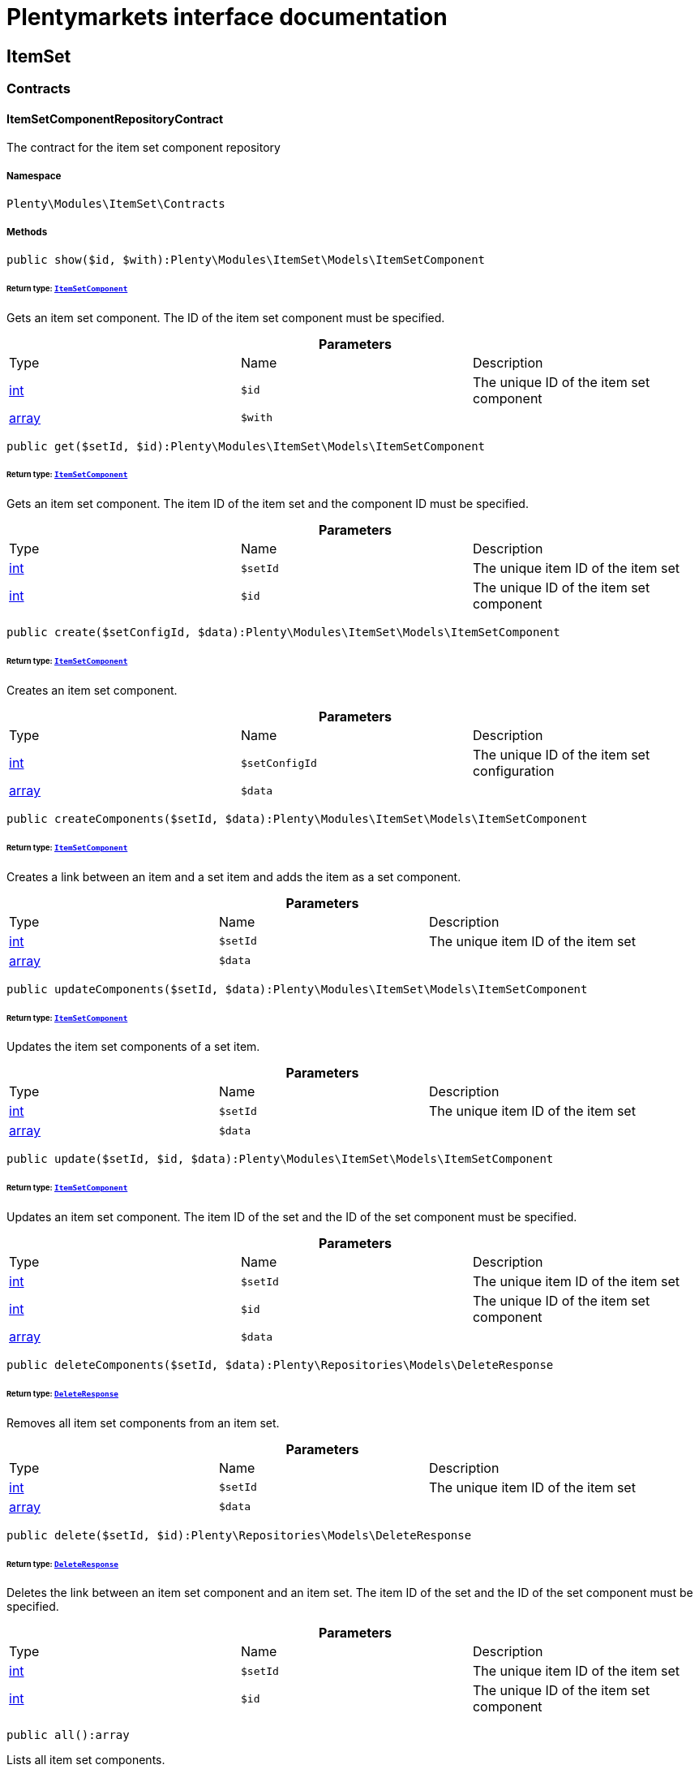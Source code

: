 :table-caption!:
:example-caption!:
:source-highlighter: prettify
:sectids!:
= Plentymarkets interface documentation


[[itemset_itemset]]
== ItemSet

[[itemset_itemset_contracts]]
===  Contracts
[[itemset_contracts_itemsetcomponentrepositorycontract]]
==== ItemSetComponentRepositoryContract

The contract for the item set component repository



===== Namespace

`Plenty\Modules\ItemSet\Contracts`






===== Methods

[source%nowrap, php]
----

public show($id, $with):Plenty\Modules\ItemSet\Models\ItemSetComponent

----

    


====== *Return type:*        xref:Itemset.adoc#itemset_models_itemsetcomponent[`ItemSetComponent`]


Gets an item set component. The ID of the item set component must be specified.

.*Parameters*
|===
|Type |Name |Description
|link:http://php.net/int[int^]
a|`$id`
|The unique ID of the item set component

|link:http://php.net/array[array^]
a|`$with`
|
|===


[source%nowrap, php]
----

public get($setId, $id):Plenty\Modules\ItemSet\Models\ItemSetComponent

----

    


====== *Return type:*        xref:Itemset.adoc#itemset_models_itemsetcomponent[`ItemSetComponent`]


Gets an item set component. The item ID of the item set and the component ID must be specified.

.*Parameters*
|===
|Type |Name |Description
|link:http://php.net/int[int^]
a|`$setId`
|The unique item ID of the item set

|link:http://php.net/int[int^]
a|`$id`
|The unique ID of the item set component
|===


[source%nowrap, php]
----

public create($setConfigId, $data):Plenty\Modules\ItemSet\Models\ItemSetComponent

----

    


====== *Return type:*        xref:Itemset.adoc#itemset_models_itemsetcomponent[`ItemSetComponent`]


Creates an item set component.

.*Parameters*
|===
|Type |Name |Description
|link:http://php.net/int[int^]
a|`$setConfigId`
|The unique ID of the item set configuration

|link:http://php.net/array[array^]
a|`$data`
|
|===


[source%nowrap, php]
----

public createComponents($setId, $data):Plenty\Modules\ItemSet\Models\ItemSetComponent

----

    


====== *Return type:*        xref:Itemset.adoc#itemset_models_itemsetcomponent[`ItemSetComponent`]


Creates a link between an item and a set item and adds the item as a set component.

.*Parameters*
|===
|Type |Name |Description
|link:http://php.net/int[int^]
a|`$setId`
|The unique item ID of the item set

|link:http://php.net/array[array^]
a|`$data`
|
|===


[source%nowrap, php]
----

public updateComponents($setId, $data):Plenty\Modules\ItemSet\Models\ItemSetComponent

----

    


====== *Return type:*        xref:Itemset.adoc#itemset_models_itemsetcomponent[`ItemSetComponent`]


Updates the item set components of a set item.

.*Parameters*
|===
|Type |Name |Description
|link:http://php.net/int[int^]
a|`$setId`
|The unique item ID of the item set

|link:http://php.net/array[array^]
a|`$data`
|
|===


[source%nowrap, php]
----

public update($setId, $id, $data):Plenty\Modules\ItemSet\Models\ItemSetComponent

----

    


====== *Return type:*        xref:Itemset.adoc#itemset_models_itemsetcomponent[`ItemSetComponent`]


Updates an item set component. The item ID of the set and the ID of the set component must be specified.

.*Parameters*
|===
|Type |Name |Description
|link:http://php.net/int[int^]
a|`$setId`
|The unique item ID of the item set

|link:http://php.net/int[int^]
a|`$id`
|The unique ID of the item set component

|link:http://php.net/array[array^]
a|`$data`
|
|===


[source%nowrap, php]
----

public deleteComponents($setId, $data):Plenty\Repositories\Models\DeleteResponse

----

    


====== *Return type:*        xref:Miscellaneous.adoc#miscellaneous_models_deleteresponse[`DeleteResponse`]


Removes all item set components from an item set.

.*Parameters*
|===
|Type |Name |Description
|link:http://php.net/int[int^]
a|`$setId`
|The unique item ID of the item set

|link:http://php.net/array[array^]
a|`$data`
|
|===


[source%nowrap, php]
----

public delete($setId, $id):Plenty\Repositories\Models\DeleteResponse

----

    


====== *Return type:*        xref:Miscellaneous.adoc#miscellaneous_models_deleteresponse[`DeleteResponse`]


Deletes the link between an item set component and an item set. The item ID of the set and the ID of the set component must be specified.

.*Parameters*
|===
|Type |Name |Description
|link:http://php.net/int[int^]
a|`$setId`
|The unique item ID of the item set

|link:http://php.net/int[int^]
a|`$id`
|The unique ID of the item set component
|===


[source%nowrap, php]
----

public all():array

----

    





Lists all item set components.

[source%nowrap, php]
----

public findBySetId($setId, $with):array

----

    





Lists the item set components of a set. The item ID of the item set must be specified.

.*Parameters*
|===
|Type |Name |Description
|link:http://php.net/int[int^]
a|`$setId`
|The unique item ID of the item set

|link:http://php.net/array[array^]
a|`$with`
|
|===


[source%nowrap, php]
----

public findByItemId($itemId):array

----

    





Lists the item set components of a set. The item ID of the item set component must be specified.

.*Parameters*
|===
|Type |Name |Description
|link:http://php.net/int[int^]
a|`$itemId`
|The unique item ID of the item set component
|===


[source%nowrap, php]
----

public deleteOne($setConfigId, $itemId):Plenty\Repositories\Models\DeleteResponse

----

    


====== *Return type:*        xref:Miscellaneous.adoc#miscellaneous_models_deleteresponse[`DeleteResponse`]


Delete an item set component. The item ID of the item set component and the set config ID must be specified.

.*Parameters*
|===
|Type |Name |Description
|link:http://php.net/int[int^]
a|`$setConfigId`
|

|link:http://php.net/int[int^]
a|`$itemId`
|
|===



[[itemset_contracts_itemsetconfigrepositorycontract]]
==== ItemSetConfigRepositoryContract

The contract for the item set configuration repository



===== Namespace

`Plenty\Modules\ItemSet\Contracts`






===== Methods

[source%nowrap, php]
----

public show($id):Plenty\Modules\ItemSet\Models\ItemSetConfig

----

    


====== *Return type:*        xref:Itemset.adoc#itemset_models_itemsetconfig[`ItemSetConfig`]


Gets an item set. The ID of the item set configuration must be specified.

.*Parameters*
|===
|Type |Name |Description
|link:http://php.net/int[int^]
a|`$id`
|The unique ID of the item set configuration
|===


[source%nowrap, php]
----

public create($data):Plenty\Modules\ItemSet\Models\ItemSetConfig

----

    


====== *Return type:*        xref:Itemset.adoc#itemset_models_itemsetconfig[`ItemSetConfig`]


Creates an item set configuration.

.*Parameters*
|===
|Type |Name |Description
|link:http://php.net/array[array^]
a|`$data`
|
|===


[source%nowrap, php]
----

public update($id, $data):Plenty\Modules\ItemSet\Models\ItemSetConfig

----

    


====== *Return type:*        xref:Itemset.adoc#itemset_models_itemsetconfig[`ItemSetConfig`]


Updates an item set configuration. The ID of the item set configuration must be specified.

.*Parameters*
|===
|Type |Name |Description
|link:http://php.net/int[int^]
a|`$id`
|

|link:http://php.net/array[array^]
a|`$data`
|
|===


[source%nowrap, php]
----

public delete($id):Plenty\Repositories\Models\DeleteResponse

----

    


====== *Return type:*        xref:Miscellaneous.adoc#miscellaneous_models_deleteresponse[`DeleteResponse`]


Deletes an item set configuration. The ID of the item set configuration must be specified.

.*Parameters*
|===
|Type |Name |Description
|link:http://php.net/int[int^]
a|`$id`
|The unique ID of the item set configuration
|===


[source%nowrap, php]
----

public get($setId, $setConfigId):Plenty\Modules\ItemSet\Models\ItemSetConfig

----

    


====== *Return type:*        xref:Itemset.adoc#itemset_models_itemsetconfig[`ItemSetConfig`]


Gets the item set configuration of an item set.

.*Parameters*
|===
|Type |Name |Description
|link:http://php.net/int[int^]
a|`$setId`
|The unique item ID of the item set

|link:http://php.net/int[int^]
a|`$setConfigId`
|The unique ID of the item set configuration
|===


[source%nowrap, php]
----

public findBySetId($setId):Plenty\Modules\ItemSet\Models\ItemSetConfig

----

    


====== *Return type:*        xref:Itemset.adoc#itemset_models_itemsetconfig[`ItemSetConfig`]


Gets the item set configuration of an item set. The item ID of the set item must be specified.

.*Parameters*
|===
|Type |Name |Description
|link:http://php.net/int[int^]
a|`$setId`
|The unique item ID of the item set
|===



[[itemset_contracts_itemsetrepositorycontract]]
==== ItemSetRepositoryContract

The contract for the item set repository



===== Namespace

`Plenty\Modules\ItemSet\Contracts`






===== Methods

[source%nowrap, php]
----

public show($id):Plenty\Modules\ItemSet\Models\ItemSet

----

    


====== *Return type:*        xref:Itemset.adoc#itemset_models_itemset[`ItemSet`]


Gets an item set. The item ID of the set must be specified.

.*Parameters*
|===
|Type |Name |Description
|link:http://php.net/int[int^]
a|`$id`
|The unique item ID of the set
|===


[source%nowrap, php]
----

public create($data):Plenty\Modules\ItemSet\Models\ItemSet

----

    


====== *Return type:*        xref:Itemset.adoc#itemset_models_itemset[`ItemSet`]


Creates an item set.

.*Parameters*
|===
|Type |Name |Description
|link:http://php.net/array[array^]
a|`$data`
|
|===


[source%nowrap, php]
----

public createSets($data):Plenty\Modules\ItemSet\Models\ItemSet

----

    


====== *Return type:*        xref:Itemset.adoc#itemset_models_itemset[`ItemSet`]


Creates item sets.

.*Parameters*
|===
|Type |Name |Description
|link:http://php.net/array[array^]
a|`$data`
|
|===


[source%nowrap, php]
----

public updateSets($data):array

----

    





Updates item sets.

.*Parameters*
|===
|Type |Name |Description
|link:http://php.net/array[array^]
a|`$data`
|
|===


[source%nowrap, php]
----

public update($id, $data):Plenty\Modules\ItemSet\Models\ItemSet

----

    


====== *Return type:*        xref:Itemset.adoc#itemset_models_itemset[`ItemSet`]


Updates an item set. The item ID of the set must be specified.

.*Parameters*
|===
|Type |Name |Description
|link:http://php.net/int[int^]
a|`$id`
|The unique item ID of the set.

|link:http://php.net/array[array^]
a|`$data`
|
|===


[source%nowrap, php]
----

public deleteSets($data):Plenty\Repositories\Models\DeleteResponse

----

    


====== *Return type:*        xref:Miscellaneous.adoc#miscellaneous_models_deleteresponse[`DeleteResponse`]


Deletes item sets.

.*Parameters*
|===
|Type |Name |Description
|link:http://php.net/array[array^]
a|`$data`
|
|===


[source%nowrap, php]
----

public delete($id):Plenty\Repositories\Models\DeleteResponse

----

    


====== *Return type:*        xref:Miscellaneous.adoc#miscellaneous_models_deleteresponse[`DeleteResponse`]


Deletes an item set configuration. The ID must be specified.

.*Parameters*
|===
|Type |Name |Description
|link:http://php.net/int[int^]
a|`$id`
|
|===


[source%nowrap, php]
----

public all():array

----

    





Lists all item set configurations.

[[itemset_itemset_models]]
===  Models
[[itemset_models_itemset]]
==== ItemSet

The ItemSet model.



===== Namespace

`Plenty\Modules\ItemSet\Models`





.Properties
|===
|Type |Name |Description

|link:http://php.net/int[int^]
    |id
    |The item ID of the item set. The ID must be unique.
|link:http://php.net/string[string^]
    |name
    |The name of the item set. The default language of the system is used.
|link:http://php.net/array[array^]
    |categories
    |The array with categories of the item set. The category ID key  "categoryId" must be specified. Example for JSON Object:  "categories":[{"categoryId":"34"},{"categoryId":"35"}]}]
|===


===== Methods

[source%nowrap, php]
----

public toArray()

----

    





Returns this model as an array.


[[itemset_models_itemsetcomponent]]
==== ItemSetComponent

The ItemSetComponent model.



===== Namespace

`Plenty\Modules\ItemSet\Models`





.Properties
|===
|Type |Name |Description

|link:http://php.net/int[int^]
    |id
    |The item set component ID. The ID must be unique.
|link:http://php.net/int[int^]
    |setId
    |The item ID of the item set. The ID must be unique.
|link:http://php.net/int[int^]
    |itemId
    |The item ID of the set component
|link:http://php.net/float[float^]
    |minimalOrderQuantity
    |Minimum order quantity.
|link:http://php.net/float[float^]
    |maximumOrderQuantity
    |Maximum order quantity.
|link:http://php.net/bool[bool^]
    |orderQuantityPossible
    |Order quantities possible.
|===


===== Methods

[source%nowrap, php]
----

public toArray()

----

    





Returns this model as an array.


[[itemset_models_itemsetconfig]]
==== ItemSetConfig

The ItemSetConfig model.



===== Namespace

`Plenty\Modules\ItemSet\Models`





.Properties
|===
|Type |Name |Description

|link:http://php.net/int[int^]
    |setId
    |set id The item ID of the item set. The ID must be unique.
|link:http://php.net/float[float^]
    |rebate
    |The discount in percent to be subtracted from the sum of the prices of the selected set components.
|===


===== Methods

[source%nowrap, php]
----

public toArray()

----

    





Returns this model as an array.

